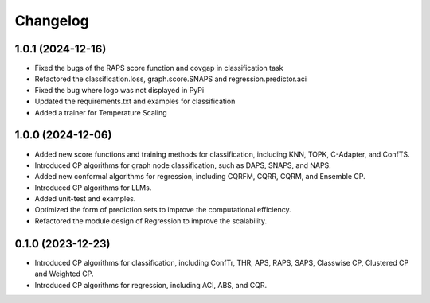 
Changelog
=========

1.0.1 (2024-12-16)
------------------

* Fixed the bugs of the RAPS score function and covgap in classification task
* Refactored the classification.loss, graph.score.SNAPS and regression.predictor.aci
* Fixed the bug where logo was not displayed in PyPi
* Updated the requirements.txt and examples for classification
* Added a trainer for Temperature Scaling

1.0.0 (2024-12-06)
------------------

* Added new score functions and training methods for classification, including KNN, TOPK, C-Adapter, and ConfTS.
* Introduced CP algorithms for graph node classification, such as DAPS, SNAPS, and NAPS.
* Added new conformal algorithms for regression, including CQRFM, CQRR, CQRM, and Ensemble CP.
* Introduced CP algorithms for LLMs.
* Added unit-test and examples.
* Optimized the form of prediction sets to improve the computational efficiency.
* Refactored the module design of Regression to improve the scalability.

0.1.0 (2023-12-23)
------------------
* Introduced CP algorithms for classification, including ConfTr, THR, APS, RAPS, SAPS, Classwise CP, Clustered CP and Weighted CP.
* Introduced CP algorithms for regression, including ACI, ABS, and CQR.
